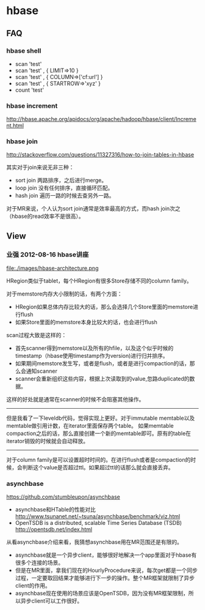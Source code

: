 * hbase
** FAQ
*** hbase shell
   - scan 'test'
   - scan 'test' , { LIMIT=>10 }
   - scan 'test' , { COLUMN=>['cf:url'] }
   - scan 'test' , { STARTROW=>'xyz' }
   - count 'test'

*** hbase increment
http://hbase.apache.org/apidocs/org/apache/hadoop/hbase/client/Increment.html

*** hbase join
http://stackoverflow.com/questions/11327316/how-to-join-tables-in-hbase

其实对于join来说无非三种：
   - sort join 两路排序，之后进行merge。
   - loop join 没有任何排序，直接循环匹配。
   - hash join 遍历一路的时候去查另外一路。

对于MR来说，个人认为sort join通常是效率最高的方式，而hash join次之（hbase的read效率不是很高）。

** View
*** 业强 2012-08-16 hbase讲座
file:./images/hbase-architecture.png


HRegion类似于tablet，每个HRegion有很多Store存储不同的column family。

对于memstore内存大小限制的话，有两个方面：
   - HRegion如果总体内存比较大的话，那么会选择几个Store里面的memstore进行flush
   - 如果Store里面的memstore本身比较大的话，也会进行flush

scan过程大致是这样的：
   - 首先scanner得到memstore以及所有的hfile，以及这个似乎时候的timestamp（hbase使用timestamp作为version)进行归并排序。
   - 如果期间memstore发生写，或者是flush，或者是进行compaction的话，那么会通知scanner
   - scanner会重新组织这些内容，根据上次读取到的value,忽路duplicated的数据。   
这样的好处就是通常在scanner的时候不会阻塞其他操作。

--------------------

但是我看了一下leveldb代码，觉得实现上更好。对于immutable memtable以及memtable做引用计数，在iterator里面保存两个table。
如果memtable compaction之后的话，那么直接创建一个新的memtable即可。原有的table在iterator销毁的时候就会自动释放。

--------------------

对于column family是可以设置超时时间的。在进行flush或者是compaction的时候，会判断这个value是否超过ttl。如果超过ttl的话那么就会直接丢弃。

*** asynchbase
https://github.com/stumbleupon/asynchbase

   - asynchbase和HTable的性能对比 http://www.tsunanet.net/~tsuna/asynchbase/benchmark/viz.html 
   - OpenTSDB is a distributed, scalable Time Series Database (TSDB)  http://opentsdb.net/index.html 

从看asynchbase介绍来看，我猜想asynchbase用在MR范围还是有限的。
   - asynchbase就是一个异步client，能够很好地解决一个app里面对于hbase有很多个连接的场景。
   - 但是在MR里面，拿我们现在的HourlyProcedure来说，每次get都是一个同步过程，一定要取回结果才能够进行下一步的操作。整个MR框架就限制了异步client的作用。
   - asynchbase现在使用的场景应该是OpenTSDB，因为没有MR框架限制，所以异步client可以工作很好。







